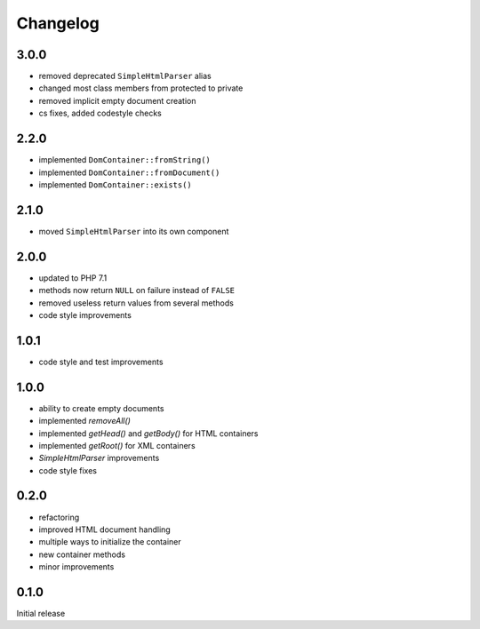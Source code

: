 Changelog
#########

3.0.0
*****

- removed deprecated ``SimpleHtmlParser`` alias
- changed most class members from protected to private
- removed implicit empty document creation
- cs fixes, added codestyle checks


2.2.0
*****

- implemented ``DomContainer::fromString()``
- implemented ``DomContainer::fromDocument()``
- implemented ``DomContainer::exists()``


2.1.0
*****

- moved ``SimpleHtmlParser`` into its own component


2.0.0
*****

- updated to PHP 7.1
- methods now return ``NULL`` on failure instead of ``FALSE``
- removed useless return values from several methods
- code style improvements


1.0.1
*****

- code style and test improvements


1.0.0
*****

- ability to create empty documents
- implemented `removeAll()`
- implemented `getHead()` and `getBody()` for HTML containers
- implemented `getRoot()` for XML containers
- `SimpleHtmlParser` improvements
- code style fixes


0.2.0
*****

- refactoring
- improved HTML document handling
- multiple ways to initialize the container
- new container methods
- minor improvements


0.1.0
*****

Initial release
